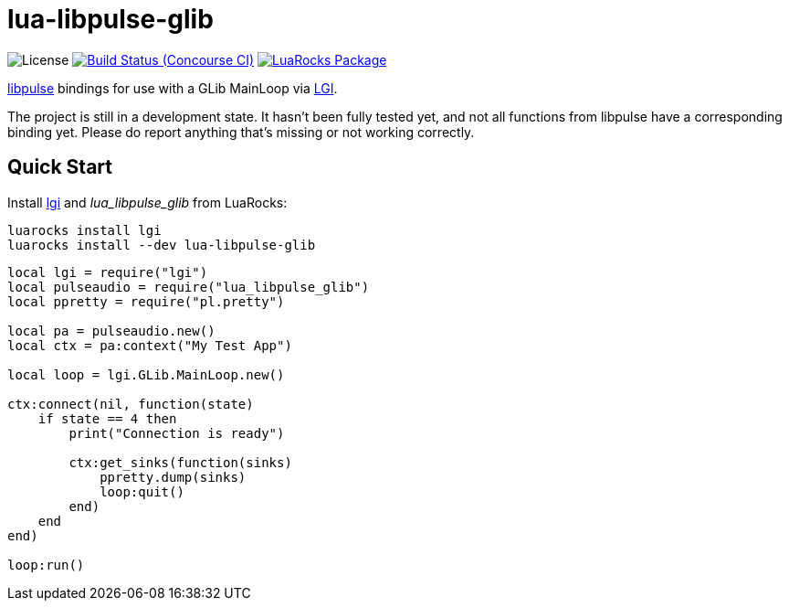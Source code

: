 = lua-libpulse-glib
:idprefix:
:idseparator: -
ifdef::env-github,env-browser[]
:toc: macro
:toclevels: 1
endif::[]
:branch: master
:status:
:outfilesuffix: .adoc
:!toc-title:
:caution-caption: :fire:
:important-caption: :exclamation:
:note-caption: :paperclip:
:tip-caption: :bulb:
:warning-caption: :warning:
:url-ci: https://ci.sclu1034.dev/teams/main/pipelines/lgi-libpulse-glib
:url-ci-badge: https://ci.sclu1034.dev/api/v1/teams/main/pipelines/lgi-libpulse-glib/badge
:url-license-badge: https://img.shields.io/badge/license-GPLv3-brightgreen?style=flat-square
:url-luarocks-badge: https://img.shields.io/luarocks/v/sclu1034/lua-libpulse-glib?style=flat-square
:url-luarocks-link: https://luarocks.org/modules/sclu1034/lua-libpulse-glib

image:{url-license-badge}[License]
ifdef::status[]
image:{url-ci-badge}[Build Status (Concourse CI), link={url-ci}]
endif::[]
image:{url-luarocks-badge}[LuaRocks Package, link={url-luarocks-link}]

https://freedesktop.org/software/pulseaudio/doxygen/index.html[libpulse] bindings for use with a GLib MainLoop via
https://github.com/lgi-devs/lgi/[LGI].

The project is still in a development state. It hasn't been fully tested yet, and not all functions from libpulse
have a corresponding binding yet.
Please do report anything that's missing or not working correctly.

== Quick Start

Install https://github.com/lgi-devs/lgi[lgi] and _lua_libpulse_glib_ from LuaRocks:

[source,shell]
----
luarocks install lgi
luarocks install --dev lua-libpulse-glib
----

[source,lua]
----
local lgi = require("lgi")
local pulseaudio = require("lua_libpulse_glib")
local ppretty = require("pl.pretty")

local pa = pulseaudio.new()
local ctx = pa:context("My Test App")

local loop = lgi.GLib.MainLoop.new()

ctx:connect(nil, function(state)
    if state == 4 then
        print("Connection is ready")
        
        ctx:get_sinks(function(sinks)
            ppretty.dump(sinks)
            loop:quit()
        end)
    end
end)

loop:run()
----
